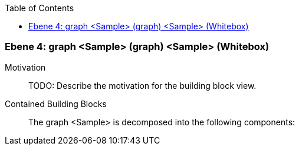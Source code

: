 // Begin Protected Region [[meta-data]]

// End Protected Region   [[meta-data]]

:toc:

[#4a56de50-d579-11ee-903e-9f564e4de07e]
=== Ebene 4: graph <Sample> (graph) <Sample> (Whitebox)
Motivation::
// Begin Protected Region [[motivation]]
TODO: Describe the motivation for the building block view.
// End Protected Region   [[motivation]]

Contained Building Blocks::

The graph <Sample> is decomposed into the following components:


// Begin Protected Region [[4a56de50-d579-11ee-903e-9f564e4de07e,customText]]

// End Protected Region   [[4a56de50-d579-11ee-903e-9f564e4de07e,customText]]

// Actifsource ID=[803ac313-d64b-11ee-8014-c150876d6b6e,4a56de50-d579-11ee-903e-9f564e4de07e,DdO3BVIlZ9upCYIWcMsm7EefuRA=]
